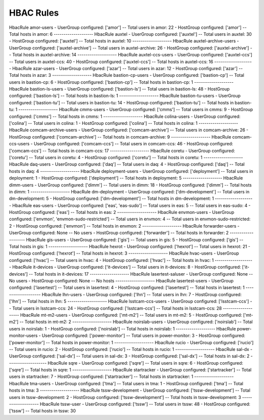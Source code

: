 HBAC Rules
==========

HbacRule amor-users
- UserGroup configured: ['amor']
-- Total users in amor: 22
- HostGroup configured: ['amor']
-- Total hosts in amor: 6
--------------------
HbacRule auxtel
- UserGroup configured: ['auxtel']
-- Total users in auxtel: 30
- HostGroup configured: ['auxtel']
-- Total hosts in auxtel: 10
--------------------
HbacRule auxtel-archive-users
- UserGroup configured: ['auxtel-archive']
-- Total users in auxtel-archive: 26
- HostGroup configured: ['auxtel-archive']
-- Total hosts in auxtel-archive: 14
--------------------
HbacRule auxtel-ccs-users
- UserGroup configured: ['auxtel-ccs']
-- Total users in auxtel-ccs: 40
- HostGroup configured: ['auxtel-ccs']
-- Total hosts in auxtel-ccs: 16
--------------------
HbacRule azar-users
- UserGroup configured: ['azar']
-- Total users in azar: 12
- HostGroup configured: ['azar']
-- Total hosts in azar: 3
--------------------
HbacRule bastion-cp-users
- UserGroup configured: ['bastion-cp']
-- Total users in bastion-cp: 6
- HostGroup configured: ['bastion-cp']
-- Total hosts in bastion-cp: 1
--------------------
HbacRule bastion-ls-users
- UserGroup configured: ['bastion-ls']
-- Total users in bastion-ls: 48
- HostGroup configured: ['bastion-ls']
-- Total hosts in bastion-ls: 1
--------------------
HbacRule bastion-tu-users
- UserGroup configured: ['bastion-tu']
-- Total users in bastion-tu: 14
- HostGroup configured: ['bastion-tu']
-- Total hosts in bastion-tu: 1
--------------------
HbacRule cmms-users
- UserGroup configured: ['cmms']
-- Total users in cmms: 9
- HostGroup configured: ['cmms']
-- Total hosts in cmms: 1
--------------------
HbacRule colina-users
- UserGroup configured: ['colina']
-- Total users in colina: 1
- HostGroup configured: ['colina']
-- Total hosts in colina: 1
--------------------
HbacRule comcam-archive-users
- UserGroup configured: ['comcam-archive']
-- Total users in comcam-archive: 26
- HostGroup configured: ['comcam-archive']
-- Total hosts in comcam-archive: 9
--------------------
HbacRule comcam-ccs-users
- UserGroup configured: ['comcam-ccs']
-- Total users in comcam-ccs: 46
- HostGroup configured: ['comcam-ccs']
-- Total hosts in comcam-ccs: 17
--------------------
HbacRule coretu
- UserGroup configured: ['coretu']
-- Total users in coretu: 4
- HostGroup configured: ['coretu']
-- Total hosts in coretu: 1
--------------------
HbacRule daq-users
- UserGroup configured: ['daq']
-- Total users in daq: 4
- HostGroup configured: ['daq']
-- Total hosts in daq: 4
--------------------
HbacRule deployment-users
- UserGroup configured: ['deployment']
-- Total users in deployment: 1
- HostGroup configured: ['deployment']
-- Total hosts in deployment: 5
--------------------
HbacRule dimm-users
- UserGroup configured: ['dimm']
-- Total users in dimm: 18
- HostGroup configured: ['dimm']
-- Total hosts in dimm: 1
--------------------
HbacRule dm-deployment
- UserGroup configured: ['dm-development']
-- Total users in dm-development: 5
- HostGroup configured: ['dm-development']
-- Total hosts in dm-development: 1
--------------------
HbacRule eas-users
- UserGroup configured: ['eas', 'eas-sudo']
-- Total users in eas: 5
-- Total users in eas-sudo: 4
- HostGroup configured: ['eas']
-- Total hosts in eas: 2
--------------------
HbacRule envmon-users
- UserGroup configured: ['envmon', 'envmon-sudo-restricted']
-- Total users in envmon: 4
-- Total users in envmon-sudo-restricted: 2
- HostGroup configured: ['envmon']
-- Total hosts in envmon: 2
--------------------
HbacRule forwarder-users
- UserGroup configured: None
-- No users
- HostGroup configured: ['forwarder']
-- Total hosts in forwarder: 2
--------------------
HbacRule gis-users
- UserGroup configured: ['gis']
-- Total users in gis: 5
- HostGroup configured: ['gis']
-- Total hosts in gis: 1
--------------------
HbacRule hexrot
- UserGroup configured: ['hexrot']
-- Total users in hexrot: 21
- HostGroup configured: ['hexrot']
-- Total hosts in hexrot: 3
--------------------
HbacRule hvac-users
- UserGroup configured: ['hvac']
-- Total users in hvac: 4
- HostGroup configured: ['hvac']
-- Total hosts in hvac: 1
--------------------
HbacRule it-devices
- UserGroup configured: ['it-devices']
-- Total users in it-devices: 8
- HostGroup configured: ['it-devices']
-- Total hosts in it-devices: 17
--------------------
HbacRule lasertest-saluser
- UserGroup configured: None
-- No users
- HostGroup configured: None
-- No hosts
--------------------
HbacRule lasertest-users
- UserGroup configured: ['lasertest']
-- Total users in lasertest: 4
- HostGroup configured: ['lasertest']
-- Total hosts in lasertest: 1
--------------------
HbacRule lhn-users
- UserGroup configured: ['lhn']
-- Total users in lhn: 7
- HostGroup configured: ['lhn']
-- Total hosts in lhn: 5
--------------------
HbacRule lsstcam-ccs-users
- UserGroup configured: ['lsstcam-ccs']
-- Total users in lsstcam-ccs: 24
- HostGroup configured: ['lsstcam-ccs']
-- Total hosts in lsstcam-ccs: 28
--------------------
HbacRule mt-m2-users
- UserGroup configured: ['mt-m2']
-- Total users in mt-m2: 5
- HostGroup configured: ['mt-m2']
-- Total hosts in mt-m2: 2
--------------------
HbacRule noirslab-users
- UserGroup configured: ['noirslab']
-- Total users in noirslab: 1
- HostGroup configured: ['noirslab']
-- Total hosts in noirslab: 1
--------------------
HbacRule power-monitor-users
- UserGroup configured: ['power-monitor']
-- Total users in power-monitor: 3
- HostGroup configured: ['power-monitor']
-- Total hosts in power-monitor: 1
--------------------
HbacRule rucio
- UserGroup configured: ['rucio']
-- Total users in rucio: 2
- HostGroup configured: ['rucio']
-- Total hosts in rucio: 1
--------------------
HbacRule sal-dx
- UserGroup configured: ['sal-dx']
-- Total users in sal-dx: 3
- HostGroup configured: ['sal-dx']
-- Total hosts in sal-dx: 2
--------------------
HbacRule sqre
- UserGroup configured: ['sqre']
-- Total users in sqre: 6
- HostGroup configured: ['sqre']
-- Total hosts in sqre: 1
--------------------
HbacRule startracker
- UserGroup configured: ['startracker']
-- Total users in startracker: 7
- HostGroup configured: ['startracker']
-- Total hosts in startracker: 1
--------------------
HbacRule tma-users
- UserGroup configured: ['tma']
-- Total users in tma: 1
- HostGroup configured: ['tma']
-- Total hosts in tma: 3
--------------------
HbacRule tssw-development
- UserGroup configured: ['tssw-development']
-- Total users in tssw-development: 2
- HostGroup configured: ['tssw-development']
-- Total hosts in tssw-development: 3
--------------------
HbacRule tssw-user
- UserGroup configured: ['tssw']
-- Total users in tssw: 48
- HostGroup configured: ['tssw']
-- Total hosts in tssw: 30
